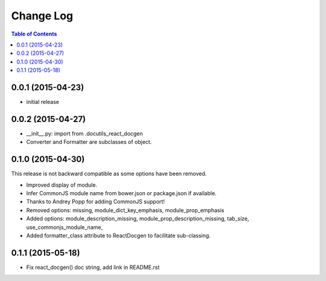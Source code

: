 *************
 Change Log
*************

.. contents:: Table of Contents


0.0.1 (2015-04-23)
==================

* initial release

0.0.2 (2015-04-27)
==================

* __init__.py: import from .docutils_react_docgen
* Converter and Formatter are subclasses of object.

0.1.0 (2015-04-30)
==================

This release is not backward compatible as some options have been removed.

* Improved display of module. 
* Infer CommonJS module name from bower.json or package.json if available.
* Thanks to Andrey Popp for adding CommonJS support!
* Removed options\:
  missing, 
  module_dict_key_emphasis, 
  module_prop_emphasis
* Added options\:
  module_description_missing, 
  module_prop_description_missing, 
  tab_size, 
  use_commonjs_module_name, 
* Added formatter_class attribute to ReactDocgen to facilitate sub-classing.

0.1.1 (2015-05-18)
==================

* Fix react_docgen() doc string, add link in README.rst
